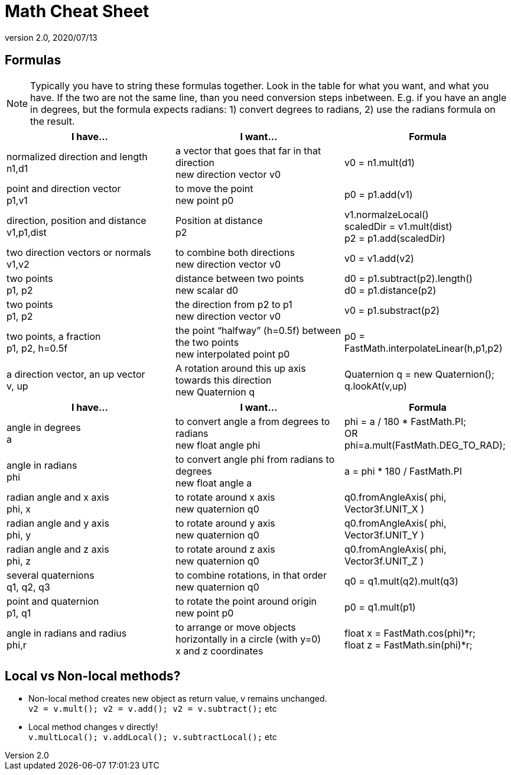 = Math Cheat Sheet
:revnumber: 2.0
:revdate: 2020/07/13


== Formulas

[NOTE]
====
Typically you have to string these formulas together. Look in the table for what you want, and what you have. If the two are not the same line, than you need conversion steps inbetween. E.g. if you have an angle in degrees, but the formula expects radians: 1) convert degrees to radians, 2) use the radians formula on the result.
====

[cols="3", options="header"]
|===

a|I have…
a|I want…
a|Formula

a|normalized direction and length +
n1,d1
a|a vector that goes that far in that direction +
new direction vector v0
a|v0 = n1.mult(d1)

a|point and direction vector +
p1,v1
a|to move the point +
new point p0
a|p0 = p1.add(v1)

a| direction, position and distance +
v1,p1,dist
a|Position at distance +
p2
a|v1.normalzeLocal() +
scaledDir = v1.mult(dist) +
p2 = p1.add(scaledDir)

a|two direction vectors or normals +
v1,v2
a|to combine both directions +
new direction vector v0
a|v0 = v1.add(v2)

a|two points +
p1, p2
a|distance between two points +
new scalar d0
a|d0 = p1.subtract(p2).length() +
d0 = p1.distance(p2)

a|two points +
p1, p2
a|the direction from p2 to p1 +
new direction vector v0
a|v0 = p1.substract(p2)

a|two points, a fraction +
p1, p2, h=0.5f
a|the point "`halfway`" (h=0.5f) between the two points +
new interpolated point p0
a|p0 = FastMath.interpolateLinear(h,p1,p2)

a|a direction vector, an up vector +
v, up
a|A rotation around this up axis towards this direction +
new Quaternion q
a|Quaternion q = new Quaternion(); +
q.lookAt(v,up)

|===
[cols="3", options="header"]
|===

a|I have…
a|I want…
a|Formula

a|angle in degrees +
a
a| to convert angle a from degrees to radians +
new float angle phi
a|phi = a / 180 * FastMath.PI; +
OR +
phi=a.mult(FastMath.DEG_TO_RAD);

a|angle in radians +
phi
a| to convert angle phi from radians to degrees +
new float angle a
a|a = phi * 180 / FastMath.PI

a|radian angle and x axis +
phi, x
a|to rotate around x axis +
new quaternion q0
a|q0.fromAngleAxis( phi, Vector3f.UNIT_X )

a|radian angle and y axis +
phi, y
a|to rotate around y axis +
new quaternion q0
a|q0.fromAngleAxis( phi, Vector3f.UNIT_Y )

a|radian angle and z axis +
phi, z
a|to rotate around z axis +
new quaternion q0
a|q0.fromAngleAxis( phi, Vector3f.UNIT_Z )

a|several quaternions +
q1, q2, q3
a|to combine rotations, in that order +
new quaternion q0
a|q0 = q1.mult(q2).mult(q3)

a|point and quaternion +
p1, q1
a|to rotate the point around origin +
new point p0
a|p0 = q1.mult(p1)

a|angle in radians and radius +
phi,r
a|to arrange or move objects horizontally in a circle (with y=0) +
x and z coordinates
a|float x = FastMath.cos(phi)*r; +
float z = FastMath.sin(phi)*r;

|===


== Local vs Non-local methods?

*  Non-local method creates new object as return value, v remains unchanged. +
`v2 = v.mult(); v2 = v.add(); v2 = v.subtract();` etc
*  Local method changes v directly! +
`v.multLocal(); v.addLocal(); v.subtractLocal();` etc
